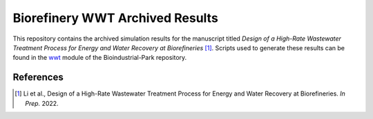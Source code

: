 ================================
Biorefinery WWT Archived Results
================================

This repository contains the archived simulation results for the manuscript titled *Design of a High-Rate Wastewater Treatment Process for Energy and Water Recovery at Biorefineries* [1]_. Scripts used to generate these results can be found in the `wwt <https://github.com/BioSTEAMDevelopmentGroup/Bioindustrial-Park/tree/master/biorefineries/wwt>`_ module of the Bioindustrial-Park repository.

References
----------
.. [1] Li et al., Design of a High-Rate Wastewater Treatment Process for Energy and Water Recovery at Biorefineries. *In Prep.* 2022.
